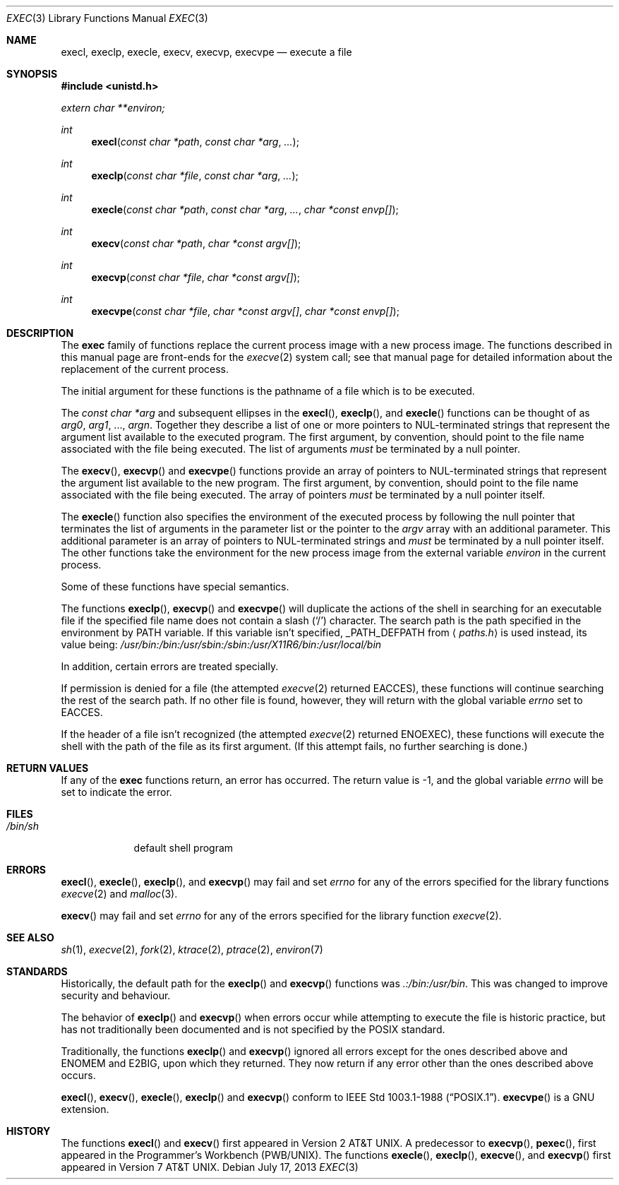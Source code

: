 .\"	$OpenBSD: exec.3,v 1.23 2013/07/17 05:42:11 schwarze Exp $
.\"
.\" Copyright (c) 1991, 1993
.\"	The Regents of the University of California.  All rights reserved.
.\"
.\" Redistribution and use in source and binary forms, with or without
.\" modification, are permitted provided that the following conditions
.\" are met:
.\" 1. Redistributions of source code must retain the above copyright
.\"    notice, this list of conditions and the following disclaimer.
.\" 2. Redistributions in binary form must reproduce the above copyright
.\"    notice, this list of conditions and the following disclaimer in the
.\"    documentation and/or other materials provided with the distribution.
.\" 3. Neither the name of the University nor the names of its contributors
.\"    may be used to endorse or promote products derived from this software
.\"    without specific prior written permission.
.\"
.\" THIS SOFTWARE IS PROVIDED BY THE REGENTS AND CONTRIBUTORS ``AS IS'' AND
.\" ANY EXPRESS OR IMPLIED WARRANTIES, INCLUDING, BUT NOT LIMITED TO, THE
.\" IMPLIED WARRANTIES OF MERCHANTABILITY AND FITNESS FOR A PARTICULAR PURPOSE
.\" ARE DISCLAIMED.  IN NO EVENT SHALL THE REGENTS OR CONTRIBUTORS BE LIABLE
.\" FOR ANY DIRECT, INDIRECT, INCIDENTAL, SPECIAL, EXEMPLARY, OR CONSEQUENTIAL
.\" DAMAGES (INCLUDING, BUT NOT LIMITED TO, PROCUREMENT OF SUBSTITUTE GOODS
.\" OR SERVICES; LOSS OF USE, DATA, OR PROFITS; OR BUSINESS INTERRUPTION)
.\" HOWEVER CAUSED AND ON ANY THEORY OF LIABILITY, WHETHER IN CONTRACT, STRICT
.\" LIABILITY, OR TORT (INCLUDING NEGLIGENCE OR OTHERWISE) ARISING IN ANY WAY
.\" OUT OF THE USE OF THIS SOFTWARE, EVEN IF ADVISED OF THE POSSIBILITY OF
.\" SUCH DAMAGE.
.\"
.Dd $Mdocdate: July 17 2013 $
.Dt EXEC 3
.Os
.Sh NAME
.Nm execl ,
.Nm execlp ,
.Nm execle ,
.Nm execv ,
.Nm execvp ,
.Nm execvpe
.Nd execute a file
.Sh SYNOPSIS
.In unistd.h
.Vt extern char **environ;
.Ft int
.Fn execl "const char *path" "const char *arg" ...
.Ft int
.Fn execlp "const char *file" "const char *arg" ...
.Ft int
.Fn execle "const char *path" "const char *arg" ... "char *const envp[]"
.Ft int
.Fn execv "const char *path" "char *const argv[]"
.Ft int
.Fn execvp "const char *file" "char *const argv[]"
.Ft int
.Fn execvpe "const char *file" "char *const argv[]" "char *const envp[]"
.Sh DESCRIPTION
The
.Nm exec
family of functions replace the current process image with a
new process image.
The functions described in this manual page are front-ends for the
.Xr execve 2
system call; see that manual page for detailed information
about the replacement of the current process.
.Pp
The initial argument for these functions is the pathname of a file which
is to be executed.
.Pp
The
.Fa "const char *arg"
and subsequent ellipses in the
.Fn execl ,
.Fn execlp ,
and
.Fn execle
functions can be thought of as
.Fa arg0 ,
.Fa arg1 ,
\&...,
.Fa argn .
Together they describe a list of one or more pointers to
NUL-terminated
strings that represent the argument list available to the executed program.
The first argument, by convention, should point to the file name associated
with the file being executed.
The list of arguments
.Em must
be terminated by a null pointer.
.Pp
The
.Fn execv ,
.Fn execvp
and
.Fn execvpe
functions provide an array of pointers to
NUL-terminated strings that
represent the argument list available to the new program.
The first argument, by convention, should point to the file name associated
with the file being executed.
The array of pointers
.Em must
be terminated by a null pointer itself.
.Pp
The
.Fn execle
function also specifies the environment of the executed process by following
the null
pointer that terminates the list of arguments in the parameter list
or the pointer to the
.Va argv
array with an additional parameter.
This additional parameter is an array of pointers to NUL-terminated
strings and
.Em must
be terminated by a null pointer itself.
The other functions take the environment for the new process image from the
external variable
.Va environ
in the current process.
.Pp
Some of these functions have special semantics.
.Pp
The functions
.Fn execlp ,
.Fn execvp
and
.Fn execvpe
will duplicate the actions of the shell in searching for an executable file
if the specified file name does not contain a slash
.Pq Sq \&/
character.
The search path is the path specified in the environment by
.Ev PATH
variable.
If this variable isn't specified,
.Dv _PATH_DEFPATH
from
.Aq Pa paths.h
is used instead, its value being:
.Pa /usr/bin:/bin:/usr/sbin:/sbin:/usr/X11R6/bin:/usr/local/bin
.Pp
In addition, certain errors are treated specially.
.Pp
If permission is denied for a file (the attempted
.Xr execve 2
returned
.Er EACCES ) ,
these functions will continue searching the rest of
the search path.
If no other file is found, however, they will return with the global variable
.Va errno
set to
.Er EACCES .
.Pp
If the header of a file isn't recognized (the attempted
.Xr execve 2
returned
.Er ENOEXEC ) ,
these functions will execute the shell with the path of
the file as its first argument.
(If this attempt fails, no further searching is done.)
.Sh RETURN VALUES
If any of the
.Nm exec
functions return, an error has occurred.
The return value is \-1, and the global variable
.Va errno
will be set to indicate the error.
.Sh FILES
.Bl -tag -width /bin/sh -compact
.It Pa /bin/sh
default shell program
.El
.Sh ERRORS
.Fn execl ,
.Fn execle ,
.Fn execlp ,
and
.Fn execvp
may fail and set
.Va errno
for any of the errors specified for the library functions
.Xr execve 2
and
.Xr malloc 3 .
.Pp
.Fn execv
may fail and set
.Va errno
for any of the errors specified for the library function
.Xr execve 2 .
.Sh SEE ALSO
.Xr sh 1 ,
.Xr execve 2 ,
.Xr fork 2 ,
.Xr ktrace 2 ,
.Xr ptrace 2 ,
.Xr environ 7
.Sh STANDARDS
Historically, the default path for the
.Fn execlp
and
.Fn execvp
functions was
.Pa \&.:/bin:/usr/bin .
This was changed to improve security and behaviour.
.Pp
The behavior of
.Fn execlp
and
.Fn execvp
when errors occur while attempting to execute the file is historic
practice, but has not traditionally been documented and is not specified
by the
.Tn POSIX
standard.
.Pp
Traditionally, the functions
.Fn execlp
and
.Fn execvp
ignored all errors except for the ones described above and
.Er ENOMEM
and
.Er E2BIG ,
upon which they returned.
They now return if any error other than the ones described above occurs.
.Pp
.Fn execl ,
.Fn execv ,
.Fn execle ,
.Fn execlp
and
.Fn execvp
conform to
.St -p1003.1-88 .
.Fn execvpe
is a GNU extension.
.Sh HISTORY
The functions
.Fn execl
and
.Fn execv
first appeared in
.At v2 .
A predecessor to
.Fn execvp ,
.Fn pexec ,
first appeared in the Programmer's Workbench (PWB/UNIX).
The functions
.Fn execle ,
.Fn execlp ,
.Fn execve ,
and
.Fn execvp
first appeared in
.At v7 .

